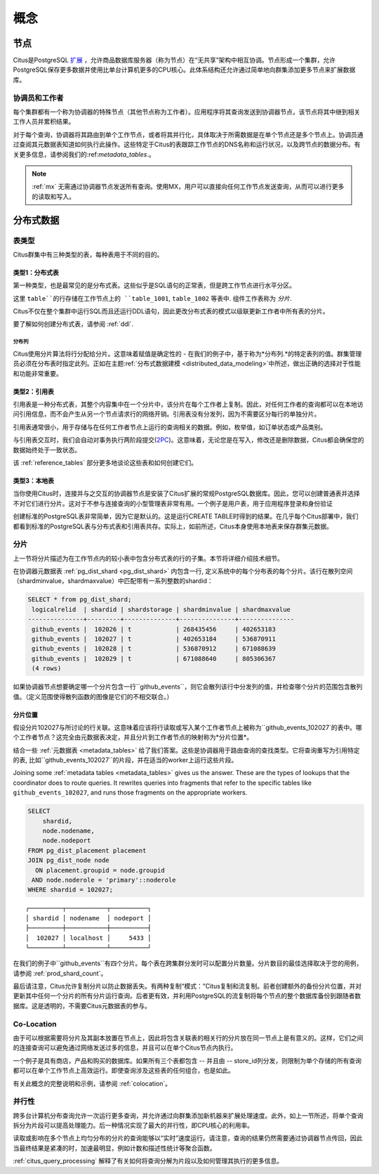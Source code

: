 .. _citus_concepts:

概念
####

.. _distributed_arch:

节点
====

Citus是PostgreSQL `扩展 <https://www.postgresql.org/docs/current/static/external-extensions.html>`_ ，允许商品数据库服务器（称为节点）在“无共享”架构中相互协调。节点形成一个集群，允许PostgreSQL保存更多数据并使用比单台计算机更多的CPU核心。此体系结构还允许通过简单地向群集添加更多节点来扩展数据库。

协调员和工作者
-------------

每个集群都有一个称为协调器的特殊节点（其他节点称为工作者）。应用程序将其查询发送到协调器节点，该节点将其中继到相关工作人员并累积结果。

对于每个查询，协调器将其路由到单个工作节点，或者将其并行化，具体取决于所需数据是在单个节点还是多个节点上。协调员通过查阅其元数据表知道如何执行此操作。这些特定于Citus的表跟踪工作节点的DNS名称和运行状况，以及跨节点的数据分布。有关更多信息，请参阅我们的:ref:`metadata_tables`.。

.. note::

   :ref:`mx` 无需通过协调器节点发送所有查询。使用MX，用户可以直接向任何工作节点发送查询，从而可以进行更多的读取和写入。

分布式数据
=========

.. _table_types:

表类型
------

Citus群集中有三种类型的表，每种表用于不同的目的。

类型1：分布式表
~~~~~~~~~~~~~~

第一种类型，也是最常见的是分布式表。这些似乎是SQL语句的正常表，但是跨工作节点进行水平分区。

.. image:: ../images/diagram-parallel-select.png

这里 ``table``的行存储在工作节点上的 ``table_1001``, ``table_1002`` 等表中. 组件工作表称为 *分片*.

Citus不仅在整个集群中运行SQL而且还运行DDL语句，因此更改分布式表的模式以级联更新工作者中所有表的分片。

要了解如何创建分布式表，请参阅 :ref:`ddl`.

.. _dist_column:

分布列
!!!!!!

Citus使用分片算法将行分配给分片。这意味着赋值是确定性的 - 在我们的例子中，基于称为*分布列.*的特定表列的值。群集管理员必须在分布表时指定此列。正如在主题:ref:`分布式数据建模 <distributed_data_modeling>`中所述，做出正确的选择对于性能和功能非常重要。

类型2：引用表
~~~~~~~~~~~~

引用表是一种分布式表，其整个内容集中在一个分片中，该分片在每个工作者上复制。因此，对任何工作者的查询都可以在本地访问引用信息，而不会产生从另一个节点请求行的网络开销。引用表没有分发列，因为不需要区分每行的单独分片。

引用表通常很小，用于存储与在任何工作者节点上运行的查询相关的数据。例如，枚举值，如订单状态或产品类别。

与引用表交互时，我们会自动对事务执行两阶段提交(`2PC <https://en.wikipedia.org/wiki/Two-phase_commit_protocol>`_)。这意味着，无论您是在写入，修改还是删除数据，Citus都会确保您的数据始终处于一致状态。

该 :ref:`reference_tables` 部分更多地谈论这些表和如何创建它们。

类型3：本地表
~~~~~~~~~~~~
当你使用Citus时，连接并与之交互的协调器节点是安装了Citus扩展的常规PostgreSQL数据库。因此，您可以创建普通表并选择不对它们进行分片。这对于不参与连接查询的小型管理表非常有用。一个例子是用户表，用于应用程序登录和身份验证

创建标准的PostgreSQL表非常简单，因为它是默认的。这是运行CREATE TABLE时得到的结果。在几乎每个Citus部署中，我们都看到标准的PostgreSQL表与分布式表和引用表共存。实际上，如前所述，Citus本身使用本地表来保存群集元数据。

分片
----

上一节将分片描述为在工作节点内的较小表中包含分布式表的行的子集。本节将详细介绍技术细节。

在协调器元数据表 :ref:`pg_dist_shard <pg_dist_shard>` 内包含一行, 定义系统中的每个分布表的每个分片。该行在散列空间（shardminvalue，shardmaxvalue）中匹配带有一系列整数的shardid：

.. code-block:: sql

    SELECT * from pg_dist_shard;
     logicalrelid  | shardid | shardstorage | shardminvalue | shardmaxvalue 
    ---------------+---------+--------------+---------------+---------------
     github_events |  102026 | t            | 268435456     | 402653183
     github_events |  102027 | t            | 402653184     | 536870911
     github_events |  102028 | t            | 536870912     | 671088639
     github_events |  102029 | t            | 671088640     | 805306367
     (4 rows)

如果协调器节点想要确定哪一个分片包含一行``github_events``，则它会散列该行中分发列的值，并检查哪个分片的范围包含散列值。（定义范围使得散列函数的图像是它们的不相交联合。）

分片位置
~~~~~~~

假设分片102027与所讨论的行关联。这意味着应该将行读取或写入某个工作者节点上被称为``github_events_102027`的表中。哪个工作者节点？这完全由元数据表决定，并且分片到工作者节点的映射称为*分片位置*。

结合一些 :ref:`元数据表 <metadata_tables>` 给了我们答案。这些是协调器用于路由查询的查找类型。它将查询重写为引用特定的表, 比如``github_events_102027``的片段，并在适当的worker上运行这些片段。

Joining some :ref:`metadata tables <metadata_tables>` gives us the answer. These are the types of lookups that the coordinator does to route queries.
It rewrites queries into fragments that refer to the specific tables like ``github_events_102027``, and runs those fragments on the appropriate workers.

.. code-block:: sql

  SELECT
      shardid,
      node.nodename,
      node.nodeport
  FROM pg_dist_placement placement
  JOIN pg_dist_node node
    ON placement.groupid = node.groupid
   AND node.noderole = 'primary'::noderole
  WHERE shardid = 102027;

::

  ┌─────────┬───────────┬──────────┐
  │ shardid │ nodename  │ nodeport │
  ├─────────┼───────────┼──────────┤
  │  102027 │ localhost │     5433 │
  └─────────┴───────────┴──────────┘

在我们的例子中``github_events``有四个分片。每个表在跨集群分发时可以配置分片数量。分片数目的最佳选择取决于您的用例，请参阅 :ref:`prod_shard_count`。

最后请注意，Citus允许复制分片以防止数据丢失。有两种复制“模式：”Citus复制和流复制。前者创建额外的备份分片位置，并对更新其中任何一个分片的所有分片运行查询。后者更有效，并利用PostgreSQL的流复制将每个节点的整个数据库备份到跟随者数据库。这是透明的，不需要Citus元数据表的参与。

Co-Location
-----------

由于可以根据需要将分片及其副本放置在节点上，因此将包含关联表的相关行的分片放在同一节点上是有意义的。这样，它们之间的连接查询可以避免通过网络发送过多的信息，并且可以在单个Citus节点内执行。

一个例子是具有商店，产品和购买的数据库。如果所有三个表都包含 -- 并且由 -- store_id列分发，则限制为单个存储的所有查询都可以在单个工作节点上高效运行。即使查询涉及这些表的任何组合，也是如此。

有关此概念的完整说明和示例，请参阅 :ref:`colocation`。

并行性
------

跨多台计算机分布查询允许一次运行更多查询，并允许通过向群集添加新机器来扩展处理速度。此外，如上一节所述，将单个查询拆分为片段可以提高处理能力。后一种情况实现了最大的并行性，即CPU核心的利用率。

读取或影响在多个节点上均匀分布的分片的查询能够以“实时”速度运行。请注意，查询的结果仍然需要通过协调器节点传回，因此当最终结果是紧凑的时，加速最明显，例如计数和描述性统计等聚合函数。

:ref:`citus_query_processing` 解释了有关如何将查询分解为片段以及如何管理其执行的更多信息。
